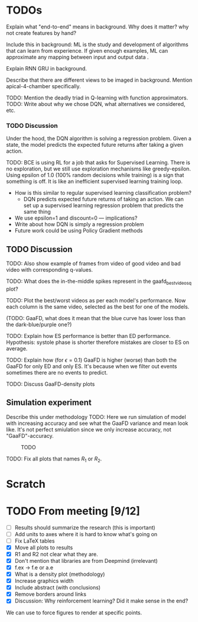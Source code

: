 
#+BIBLIOGRAPHY: ../main


* TODOs

Explain what "end-to-end" means in background. Why does it matter? why not create features by hand?

Include this in background: ML is the study and development of algorithms that can learn from experience. If given enough examples, ML can approximate any mapping between input and output data \cite{zhang_dive_2020}.

Explain RNN GRU in background.


Describe that there are different views to be imaged in background. Mention apical-4-chamber specifically.




TODO: Mention the deadly triad in Q-learning with function approximators.
TODO: Write about why we chose DQN, what alternatives we considered, etc.

*** TODO Discussion
 Under the hood, the DQN algorithm is solving a regression problem. Given a state, the model predicts the expected future returns after taking a given action. 




 TODO: BCE is using RL for a job that asks for Supervised Learning. There is no exploration, but we still use exploration mechanisms like greedy-epsilon. Using epsilon of 1.0 (100% random decisions while training) is a sign that something is off. It is like an inefficient supervised learning training loop.
 - How is this similar to regular supervised learning classification problem?
   - DQN predicts expected future returns of taking an action. We can set up a supervised learning regression problem that predicts the same thing
 - We use epsilon=1 and discount=0 — implications?
 - Write about how DQN is simply a regression problem
 - Future work could be using Policy Gradient methods

** TODO Discussion

TODO: Also show example of frames from video of good video and bad video with corresponding q-values.

TODO: What does the in-the-middle spikes represent in the gaafd_best_videos_q plot?

TODO: Plot the best/worst videos as per each model's performance. Now each column is the same video, selected as the best for one of the models.


(TODO: GaaFD, what does it mean that the blue curve has lower loss than the dark-blue/purple one?)


TODO: Explain how ES performance is better than ED performance. Hypothesis: systole phase is shorter therefore mistakes are closer to ES on average.

TODO: Explain how (for $\epsilon=0.1$) GaaFD is higher (worse) than both the GaaFD for only ED and only ES. It's because when we filter out events sometimes there are no events to predict.

TODO: Discuss GaaFD-density plots




** Simulation experiment
Describe this under methodology
TODO: Here we run simulation of model with increasing accuracy and see what the GaaFD variance and mean look like. It's not perfect smiulation since we only increase accuracy, not "GaaFD"-accuracy.

#+CAPTION: TODO
#+NAME: fig:gaafd_model_simulation_curves
[[./img/gaafd_model_simulation_curves.png]]


TODO: Fix all plots that names $R_1$ or $R_2$.

* Scratch


* TODO From meeting [9/12]
- [ ] Results should summarize the research (this is important)
- [ ] Add units to axes where it is hard to know what's going on
- [ ] Fix LaTeX tables
- [X] Move all plots to results
- [X] R1 and R2 not clear what they are.
- [X] Don't mention that libraries are from Deepmind (irrelevant)
- [X] f.ex -> f.e or a.e
- [X] What is a density plot (methodology)
- [X] Increase graphics width
- [X] Include abstract (with conclusions)
- [X] Remove borders around links
- [X] Discussion: Why reinforcement learning? Did it make sense in the end?






We can use \clearpage to force figures to render at specific points.


